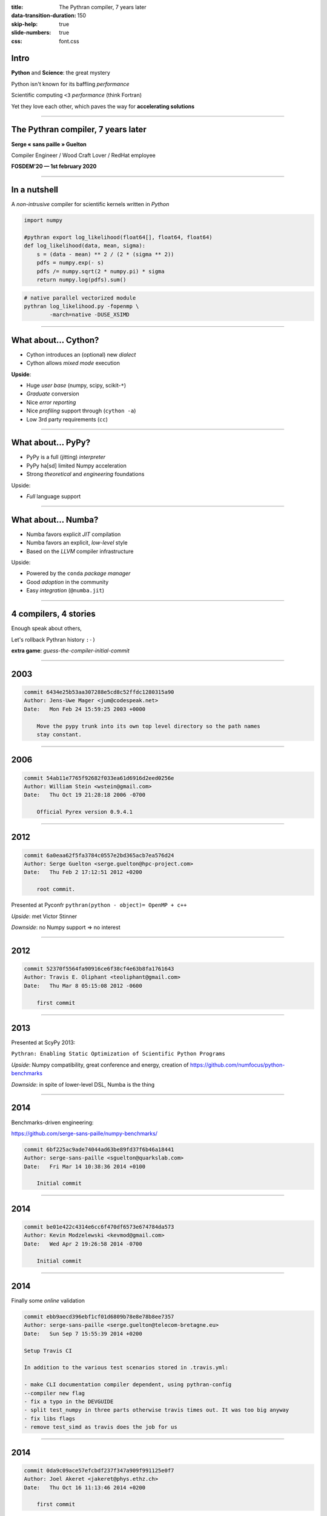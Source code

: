 :title: The Pythran compiler, 7 years later
:data-transition-duration: 150
:skip-help: true
:slide-numbers: true
:css: font.css


Intro
=====

**Python** and **Science**: the great mystery

Python isn't known for its baffling *performance*

Scientific computing ``<3`` *performance* (think Fortran)

Yet they love each other, which paves the way for **accelerating solutions**


----

The Pythran compiler, 7 years later
===================================

**Serge « sans paille » Guelton**

Compiler Engineer / Wood Craft Lover / RedHat employee

**FOSDEM'20 — 1st february 2020**


----

In a nutshell
=============

A *non-intrusive* compiler for scientific kernels written in *Python*

.. code-block:: Python

    import numpy

    #pythran export log_likelihood(float64[], float64, float64)
    def log_likelihood(data, mean, sigma):
        s = (data - mean) ** 2 / (2 * (sigma ** 2))
        pdfs = numpy.exp(- s)
        pdfs /= numpy.sqrt(2 * numpy.pi) * sigma
        return numpy.log(pdfs).sum()

.. code-block:: shell

    # native parallel vectorized module
    pythran log_likelihood.py -fopenmp \
            -march=native -DUSE_XSIMD

----

What about... Cython?
=====================

- Cython introduces an (optional) new *dialect*
- Cython allows *mixed mode* execution

**Upside**:

- Huge *user base* (numpy, scipy, scikit-``*``)
- *Graduate* conversion
- Nice *error reporting*
- Nice *profiling* support through (``cython -a``)
- Low 3rd party requirements (``cc``)

----

What about... PyPy?
===================

- PyPy is a full (jitting) *interpreter*
- PyPy ha[sd] limited Numpy acceleration
- Strong *theoretical* and *engineering* foundations

Upside:

- *Full* language support

----

What about... Numba?
====================

- Numba favors explicit *JIT* compilation
- Numba favors an explicit, *low-level* style
- Based on the *LLVM* compiler infrastructure

Upside:

- Powered by the ``conda`` *package manager*
- Good *adoption* in the community
- Easy *integration* (``@numba.jit``)

----

4 compilers, 4 stories
======================

Enough speak about others,

Let's rollback Pythran history ``:-)``

**extra game**: *guess-the-compiler-initial-commit*

----

2003
====

.. code::


    commit 6434e25b53aa307288e5cd8c52ffdc1280315a90
    Author: Jens-Uwe Mager <jum@codespeak.net>
    Date:   Mon Feb 24 15:59:25 2003 +0000

        Move the pypy trunk into its own top level directory so the path names
        stay constant.


----

2006
====

.. code::

    commit 54ab11e7765f92682f033ea61d6916d2eed0256e
    Author: William Stein <wstein@gmail.com>
    Date:   Thu Oct 19 21:28:18 2006 -0700

        Official Pyrex version 0.9.4.1


----

2012
====

.. code::

    commit 6a0eaa62f5fa3784c0557e2bd365acb7ea576d24
    Author: Serge Guelton <serge.guelton@hpc-project.com>
    Date:   Thu Feb 2 17:12:51 2012 +0200

        root commit.

Presented at Pyconfr ``pythran(python - object)= OpenMP + c++``

*Upside*: met Victor Stinner

*Downside*: no Numpy support => no interest

----

2012
====

.. code::

    commit 52370f5564fa90916ce6f38cf4e63b8fa1761643
    Author: Travis E. Oliphant <teoliphant@gmail.com>
    Date:   Thu Mar 8 05:15:08 2012 -0600

        first commit


----

2013
====

Presented at ScyPy 2013:

``Pythran: Enabling Static Optimization of Scientific Python Programs``

*Upside*: Numpy compatibility, great conference and energy, creation of https://github.com/numfocus/python-benchmarks


*Downside*: in spite of lower-level DSL, Numba is the thing

----

2014
====

Benchmarks-driven engineering:

https://github.com/serge-sans-paille/numpy-benchmarks/

.. code::

    commit 6bf225ac9ade74044ad63be89fd37f6b46a18441
    Author: serge-sans-paille <sguelton@quarkslab.com>
    Date:   Fri Mar 14 10:38:36 2014 +0100

        Initial commit

----

2014
====

.. code::

    commit be01e422c4314e6cc6f470df6573e674784da573
    Author: Kevin Modzelewski <kevmod@gmail.com>
    Date:   Wed Apr 2 19:26:58 2014 -0700

        Initial commit

----

2014
====

Finally some *online* validation

.. code::

    commit ebb9aecd396ebf1cf01d6809b78e8e78b8ee7357
    Author: serge-sans-paille <serge.guelton@telecom-bretagne.eu>
    Date:   Sun Sep 7 15:55:39 2014 +0200

    Setup Travis CI

    In addition to the various test scenarios stored in .travis.yml:

    - make CLI documentation compiler dependent, using pythran-config
    --compiler new flag
    - fix a typo in the DEVGUIDE
    - split test_numpy in three parts otherwise travis times out. It was too big anyway
    - fix libs flags
    - remove test_simd as travis does the job for us

----

2014
====

.. code::

    commit 0da9c09ace57efcbdf237f347a909f991125e0f7
    Author: Joel Akeret <jakeret@phys.ethz.ch>
    Date:   Thu Oct 16 11:13:46 2014 +0200

        first commit

----

2015
====

Start of the OpenDreamKit project

> OpenDreamKit also supports open source research codes directly by investing
> into structural improvements and new features to not only connect all of these
> tools but also enrich them, and make them more sustainable.

----

2016
====

*GAST*: Python 2 and Python 3 compatibility layer

Started as a pun using the breton language,

Ended up as a package downloaded 3M times a month

.. code::

    commit 5deeef28077ca620f81b5c2c156b6e6afed597d0
    Author: serge-sans-paille <serge.guelton@telecom-bretagne.eu>
    Date:   Wed Jun 22 15:42:47 2016 +0200

    Gaea's touch

----

2016
====

Last commit in Hope's master branch

----

2017
====

First use of tags in Pythran

.. code::

    > git show `git tag | head -n1`
    commit 295ea3154d8891b9fc55b252cc6002003c48eda5
    Author: serge-sans-paille <serge.guelton@telecom-bretagne.eu>
    Date:   Tue Jul 4 21:10:32 2017 +0200

        0.8.1 - GDR Calcul

----

2017
====

**Last commit** in the Pyston's master branch

----

2018
====

Published **Pythran: Crossing the Python Frontier**

Article in *Computing in Science and Engineering*,  March 2018

Good for visibility of the project!

----

2018
====

Managing external dependencies, always a pleasure :-)

.. code::

    commit d07f5f91c1eaf5d4d52f197b08bc3a21b6cb9948
    Author: serge-sans-paille <serge.guelton@telecom-bretagne.eu>
    Date:   Fri Aug 10 17:02:55 2018 +0200

    Moving to xsimd

    Use xsimd instead of boost::simd for vector instructions. This relies on
    a patch to xsimd to provide the scalar version of each mathematical
    function.


----

2019
====

So far, so good for diversity

.. code::

    commit 3ebb085d486e0b6d6520927879e14772597cfaac
    Author: serge-sans-paille <serge.guelton@telecom-bretagne.eu>
    Date:   Mon Oct 14 15:20:17 2019 +0200

    Support clang-cl.exe as a windows compiler

    - Test on AppVeyor with that compiler, but don't use it as default
    - Fix interaction with numpy.int type on Win32

----

2020
====

Pain always strikes twice

.. code::

    commit 97ea22f7126742f824a4bf7b347c820829b9fa12
    Author: serge-sans-paille <serge.guelton@telecom-bretagne.eu>
    Date:   Thu Jan 2 18:23:06 2020 +0100

    Remove all reference to py2 code and behavior from pythran

    Basically:

    - __builtin__ -> builtins
    - take into account behavior change of map/zip/range
    - also take into account the now invalid map(None, ...) pattern
    - modified division behavior
    - StandardError is no longer available, so is cmp etc
    - reduce has moved from __builtin__ to functools

    This is a huge change! But also a welcome one, -1000 lines of code :-)

----

2020
====

Acknowledgments

.. code:: Python

    people = (
        'Liyun He', 'Jean Laroche',
        'Pierrick Brunet', 'Logilab',
        'Mehdi Amini', 'Sylvain Corlay',
        'Stefan Behnel', 'OpenDreamKit',
        'Nicolas M. Thiéry', 'Yann Diorcet',
        'Pierre Augier', 'Joël Falcou',
        'HPC Project', 'Adrien Guinet',
        'Lucie G.', 'Laëtitia G.') + others
    random.shuffle(people)
    print(people)

----

Soldevi Excavations
===================

- Users matters:
    - Portability across Python versions
    - Portability across OS and arches

- Not being an industrial project is fine

- Make it fun:
    - Write articles (and not only code)
    - Share ideas
    - Meet people

- https://github.com/fluiddyn/transonic
